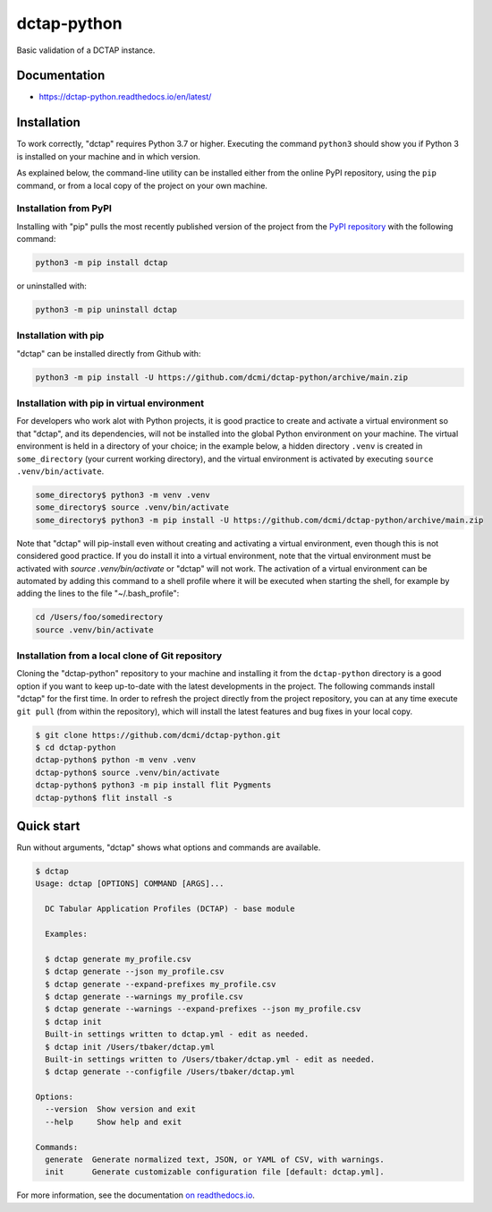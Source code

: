 dctap-python
============

Basic validation of a DCTAP instance.

|Tests Badge| |Docs Badge| |Black Badge|

Documentation
-------------

- https://dctap-python.readthedocs.io/en/latest/


Installation
------------

To work correctly, "dctap" requires Python 3.7 or higher. Executing the command ``python3`` should show you if Python 3 is installed on your machine and in which version.

As explained below, the command-line utility can be installed either from the online PyPI repository, using the ``pip`` command, or from a local copy of the project on your own machine.

Installation from PyPI
^^^^^^^^^^^^^^^^^^^^^^

Installing with "pip" pulls the most recently published version of the project from the `PyPI repository <https://pypi.org/project/dctap/>`_ with the following command:

.. code-block:: bash

    python3 -m pip install dctap

or uninstalled with:

.. code-block:: bash

    python3 -m pip uninstall dctap

Installation with pip
^^^^^^^^^^^^^^^^^^^^^

"dctap" can be installed directly from Github with:

.. code-block:: bash

    python3 -m pip install -U https://github.com/dcmi/dctap-python/archive/main.zip

Installation with pip in virtual environment
^^^^^^^^^^^^^^^^^^^^^^^^^^^^^^^^^^^^^^^^^^^^

For developers who work alot with Python projects, it is good practice to create and activate a virtual environment so that "dctap", and its dependencies, will not be installed into the global Python environment on your machine. The virtual environment is held in a directory of your choice; in the example below, a hidden directory ``.venv`` is created in ``some_directory`` (your current working directory), and the virtual environment is activated by executing ``source .venv/bin/activate``.

.. code-block:: bash
    
    some_directory$ python3 -m venv .venv
    some_directory$ source .venv/bin/activate
    some_directory$ python3 -m pip install -U https://github.com/dcmi/dctap-python/archive/main.zip

Note that "dctap" will pip-install even without creating and activating a virtual environment, even though this is not considered good practice. If you do install it into a virtual environment, note that the virtual environment must be activated with `source .venv/bin/activate` or "dctap" will not work. The activation of a virtual environment can be automated by adding this command to a shell profile where it will be executed when starting the shell, for example by adding the lines to the file "~/.bash_profile":

.. code-block:: bash

    cd /Users/foo/somedirectory
    source .venv/bin/activate

Installation from a local clone of Git repository
^^^^^^^^^^^^^^^^^^^^^^^^^^^^^^^^^^^^^^^^^^^^^^^^^

Cloning the "dctap-python" repository to your machine and installing it from the ``dctap-python`` directory is a good option if you want to keep up-to-date with the latest developments in the project. The following commands install "dctap" for the first time. In order to refresh the project directly from the project repository, you can at any time execute ``git pull`` (from within the repository), which will install the latest features and bug fixes in your local copy.

.. code-block:: bash

    $ git clone https://github.com/dcmi/dctap-python.git
    $ cd dctap-python
    dctap-python$ python -m venv .venv
    dctap-python$ source .venv/bin/activate
    dctap-python$ python3 -m pip install flit Pygments
    dctap-python$ flit install -s

Quick start
-----------

Run without arguments, "dctap" shows what options and commands are available.

.. code-block:: bash

    $ dctap
    Usage: dctap [OPTIONS] COMMAND [ARGS]...

      DC Tabular Application Profiles (DCTAP) - base module

      Examples:

      $ dctap generate my_profile.csv
      $ dctap generate --json my_profile.csv
      $ dctap generate --expand-prefixes my_profile.csv
      $ dctap generate --warnings my_profile.csv
      $ dctap generate --warnings --expand-prefixes --json my_profile.csv
      $ dctap init
      Built-in settings written to dctap.yml - edit as needed.
      $ dctap init /Users/tbaker/dctap.yml
      Built-in settings written to /Users/tbaker/dctap.yml - edit as needed.
      $ dctap generate --configfile /Users/tbaker/dctap.yml

    Options:
      --version  Show version and exit
      --help     Show help and exit

    Commands:
      generate  Generate normalized text, JSON, or YAML of CSV, with warnings.
      init      Generate customizable configuration file [default: dctap.yml].

For more information, see the documentation `on readthedocs.io <https://dctap-python.readthedocs.io/en/latest/>`_.

.. |Docs Badge| image:: https://readthedocs.org/projects/dctap-python/badge/
       :alt: Documentation Status
       :scale: 100%
       :target: https://dctap-python.readthedocs.io
       
.. |Tests Badge| image:: https://github.com/dcmi/dctap-python/actions/workflows/python-tests.yaml/badge.svg
       :alt: Test Status
       :scale: 100%
       :target: https://github.com/dcmi/dctap-python/actions/workflows/python-tests.yaml

.. |Black Badge| image:: https://img.shields.io/badge/code%20style-black-000000.svg
       :alt: Code style: black
       :scale: 100%
       :target: https://github.com/dcmi/dctap-python
